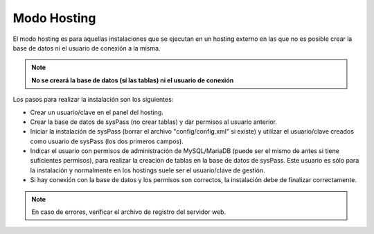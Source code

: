 Modo Hosting
------------

El modo hosting es para aquellas instalaciones que se ejecutan en un hosting externo en las que no es posible crear la base de datos ni el usuario de conexión a la misma.

.. note:: **No se creará la base de datos (sí las tablas) ni el usuario de conexión**

Los pasos para realizar la instalación son los siguientes:

* Crear un usuario/clave en el panel del hosting.
* Crear la base de datos de sysPass (no crear tablas) y dar permisos al usuario anterior.
* Iniciar la instalación de sysPass (borrar el archivo "config/config.xml" si existe) y utilizar el usuario/clave creados como usuario de sysPass (los dos primeros campos).
* Indicar el usuario con permisos de administración de MySQL/MariaDB (puede ser el mismo de antes si tiene suficientes permisos), para realizar la creación de tablas en la base de datos de sysPass. Este usuario es sólo para la instalación y normalmente en los hostings suele ser el usuario/clave de gestión.
* Si hay conexión con la base de datos y los permisos son correctos, la instalación debe de finalizar correctamente.

.. note:: En caso de errores, verificar el archivo de registro del servidor web.
